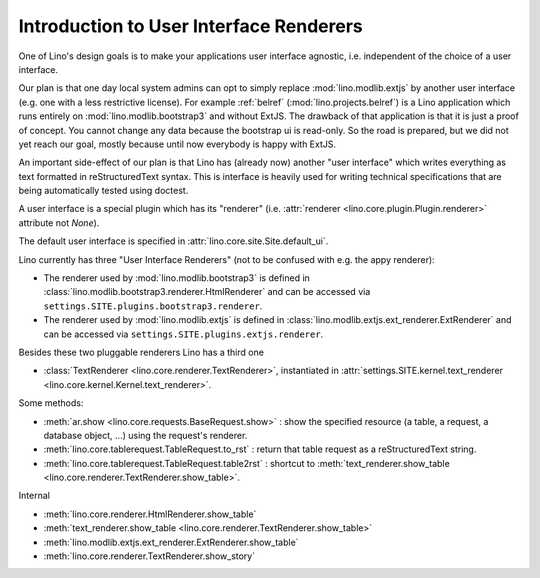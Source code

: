 .. _ui.renderer:

========================================
Introduction to User Interface Renderers
========================================

One of Lino's design goals is to make your applications user interface
agnostic, i.e. independent of the choice of a user interface.  

Our plan is that one day local system admins can opt to simply replace
:mod:`lino.modlib.extjs` by another user interface (e.g. one with a
less restrictive license).  For example :ref:`belref`
(:mod:`lino.projects.belref`) is a Lino application which runs
entirely on :mod:`lino.modlib.bootstrap3` and without ExtJS. The
drawback of that application is that it is just a proof of concept.
You cannot change any data because the bootstrap ui is read-only.  So
the road is prepared, but we did not yet reach our goal, mostly
because until now everybody is happy with ExtJS.

An important side-effect of our plan is that Lino has (already now)
another "user interface" which writes everything as text formatted in
reStructuredText syntax. This is interface is heavily used for writing
technical specifications that are being automatically tested using
doctest.

A user interface is a special plugin which has its "renderer"
(i.e. :attr:`renderer <lino.core.plugin.Plugin.renderer>` attribute
not `None`).

The default user interface is specified in 
:attr:`lino.core.site.Site.default_ui`.

Lino currently has three "User Interface Renderers" (not to be
confused with e.g. the appy renderer):

- The renderer used by :mod:`lino.modlib.bootstrap3` is defined in
  :class:`lino.modlib.bootstrap3.renderer.HtmlRenderer` and can be
  accessed via ``settings.SITE.plugins.bootstrap3.renderer``.

- The renderer used by :mod:`lino.modlib.extjs` is defined in :class:`lino.modlib.extjs.ext_renderer.ExtRenderer` and can be accessed via
  ``settings.SITE.plugins.extjs.renderer``.

Besides these two pluggable renderers Lino has a third one

- :class:`TextRenderer <lino.core.renderer.TextRenderer>`,
  instantiated in :attr:`settings.SITE.kernel.text_renderer
  <lino.core.kernel.Kernel.text_renderer>`.




Some methods:

- :meth:`ar.show <lino.core.requests.BaseRequest.show>` : show the
  specified resource (a table, a request, a database object, ...)
  using the request's renderer.

- :meth:`lino.core.tablerequest.TableRequest.to_rst` : return that
  table request as a reStructuredText string.

- :meth:`lino.core.tablerequest.TableRequest.table2rst` : shortcut to
  :meth:`text_renderer.show_table
  <lino.core.renderer.TextRenderer.show_table>`.

Internal

- :meth:`lino.core.renderer.HtmlRenderer.show_table`
- :meth:`text_renderer.show_table <lino.core.renderer.TextRenderer.show_table>`
- :meth:`lino.modlib.extjs.ext_renderer.ExtRenderer.show_table`
- :meth:`lino.core.renderer.TextRenderer.show_story`




